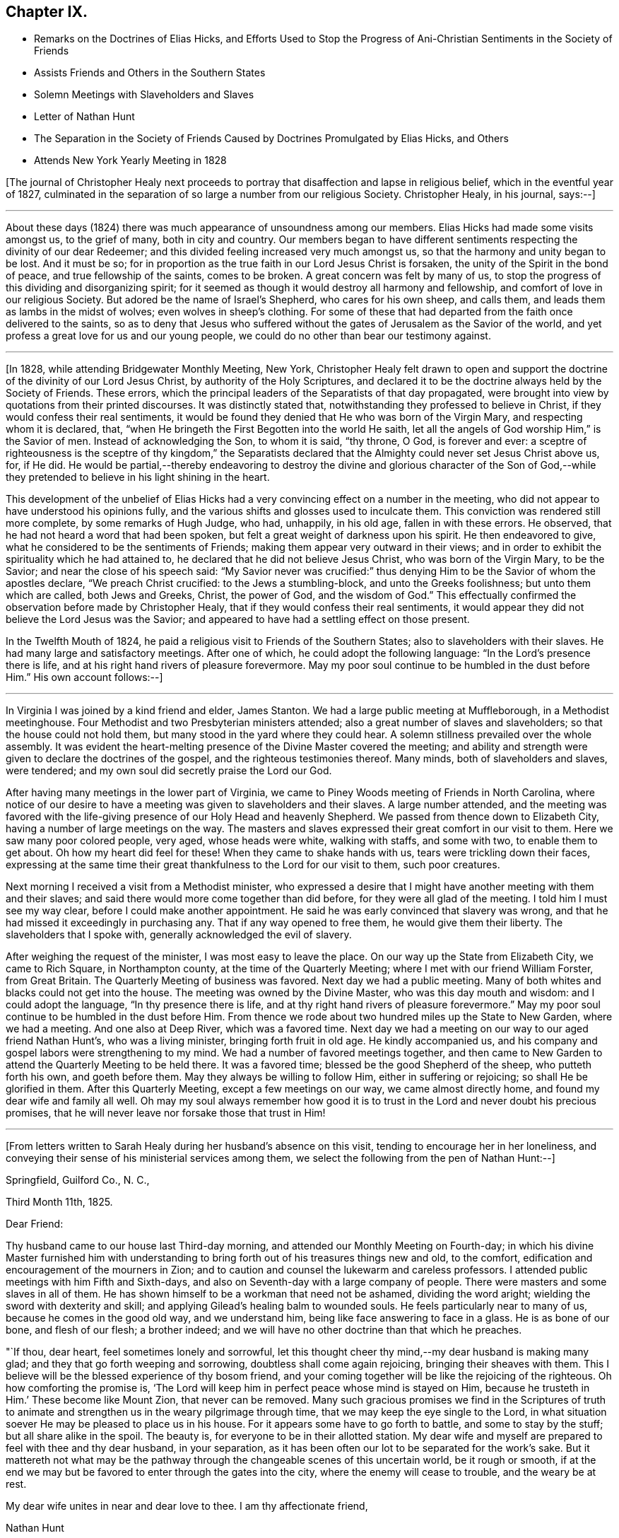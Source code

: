 == Chapter IX.

[.chapter-synopsis]
* Remarks on the Doctrines of Elias Hicks, and Efforts Used to Stop the Progress of Ani-Christian Sentiments in the Society of Friends
* Assists Friends and Others in the Southern States
* Solemn Meetings with Slaveholders and Slaves
* Letter of Nathan Hunt
* The Separation in the Society of Friends Caused by Doctrines Promulgated by Elias Hicks, and Others
* Attends New York Yearly Meeting in 1828

+++[+++The journal of Christopher Healy next proceeds to
portray that disaffection and lapse in religious belief,
which in the eventful year of 1827,
culminated in the separation of so large a number from our religious Society.
Christopher Healy, in his journal, says:--]

[.small-break]
'''

About these days (1824) there was much appearance of unsoundness among our members.
Elias Hicks had made some visits amongst us, to the grief of many,
both in city and country.
Our members began to have different sentiments
respecting the divinity of our dear Redeemer;
and this divided feeling increased very much amongst us,
so that the harmony and unity began to be lost.
And it must be so;
for in proportion as the true faith in our Lord Jesus Christ is forsaken,
the unity of the Spirit in the bond of peace, and true fellowship of the saints,
comes to be broken.
A great concern was felt by many of us,
to stop the progress of this dividing and disorganizing spirit;
for it seemed as though it would destroy all harmony and fellowship,
and comfort of love in our religious Society.
But adored be the name of Israel`'s Shepherd, who cares for his own sheep, and calls them,
and leads them as lambs in the midst of wolves; even wolves in sheep`'s clothing.
For some of these that had departed from the faith once delivered to the saints,
so as to deny that Jesus who suffered without the gates
of Jerusalem as the Savior of the world,
and yet profess a great love for us and our young people,
we could do no other than bear our testimony against.

[.small-break]
'''

+++[+++In 1828, while attending Bridgewater Monthly Meeting, New York,
Christopher Healy felt drawn to open and support the
doctrine of the divinity of our Lord Jesus Christ,
by authority of the Holy Scriptures,
and declared it to be the doctrine always held by the Society of Friends.
These errors, which the principal leaders of the Separatists of that day propagated,
were brought into view by quotations from their printed discourses.
It was distinctly stated that, notwithstanding they professed to believe in Christ,
if they would confess their real sentiments,
it would be found they denied that He who was born of the Virgin Mary,
and respecting whom it is declared, that,
"`when He bringeth the First Begotten into the world He saith,
let all the angels of God worship Him,`" is the Savior of men.
Instead of acknowledging the Son, to whom it is said, "`thy throne, O God,
is forever and ever:
a sceptre of righteousness is the sceptre of thy kingdom,`" the Separatists
declared that the Almighty could never set Jesus Christ above us,
for, if He did.
He would be partial,--thereby endeavoring to destroy the
divine and glorious character of the Son of God,--while they
pretended to believe in his light shining in the heart.

This development of the unbelief of Elias Hicks had a
very convincing effect on a number in the meeting,
who did not appear to have understood his opinions fully,
and the various shifts and glosses used to inculcate them.
This conviction was rendered still more complete, by some remarks of Hugh Judge, who had,
unhappily, in his old age, fallen in with these errors.
He observed, that he had not heard a word that had been spoken,
but felt a great weight of darkness upon his spirit.
He then endeavored to give, what he considered to be the sentiments of Friends;
making them appear very outward in their views;
and in order to exhibit the spirituality which he had attained to,
he declared that he did not believe Jesus Christ, who was born of the Virgin Mary,
to be the Savior; and near the close of his speech said:
"`My Savior never was crucified:`" thus denying Him to
be the Savior of whom the apostles declare,
"`We preach Christ crucified: to the Jews a stumbling-block,
and unto the Greeks foolishness; but unto them which are called, both Jews and Greeks,
Christ, the power of God, and the wisdom of God.`"
This effectually confirmed the observation before made by Christopher Healy,
that if they would confess their real sentiments,
it would appear they did not believe the Lord Jesus was the Savior;
and appeared to have had a settling effect on those present.

In the Twelfth Mouth of 1824,
he paid a religious visit to Friends of the Southern States;
also to slaveholders with their slaves.
He had many large and satisfactory meetings.
After one of which, he could adopt the following language:
"`In the Lord`'s presence there is life,
and at his right hand rivers of pleasure forevermore.
May my poor soul continue to be humbled in the dust before Him.`"
His own account follows:--]

[.small-break]
'''

In Virginia I was joined by a kind friend and elder, James Stanton.
We had a large public meeting at Muffleborough, in a Methodist meetinghouse.
Four Methodist and two Presbyterian ministers attended;
also a great number of slaves and slaveholders; so that the house could not hold them,
but many stood in the yard where they could hear.
A solemn stillness prevailed over the whole assembly.
It was evident the heart-melting presence of the Divine Master covered the meeting;
and ability and strength were given to declare the doctrines of the gospel,
and the righteous testimonies thereof. Many minds, both of slaveholders and slaves,
were tendered; and my own soul did secretly praise the Lord our God.

After having many meetings in the lower part of Virginia,
we came to Piney Woods meeting of Friends in North Carolina,
where notice of our desire to have a meeting was given to slaveholders and their slaves.
A large number attended,
and the meeting was favored with the life-giving
presence of our Holy Head and heavenly Shepherd.
We passed from thence down to Elizabeth City,
having a number of large meetings on the way. The masters and
slaves expressed their great comfort in our visit to them.
Here we saw many poor colored people, very aged, whose heads were white,
walking with staffs, and some with two, to enable them to get about.
Oh how my heart did feel for these!
When they came to shake hands with us, tears were trickling down their faces,
expressing at the same time their great thankfulness to the Lord for our visit to them,
such poor creatures.

Next morning I received a visit from a Methodist minister,
who expressed a desire that I might have another meeting with them and their slaves;
and said there would more come together than did before,
for they were all glad of the meeting.
I told him I must see my way clear, before I could make another appointment.
He said he was early convinced that slavery was wrong,
and that he had missed it exceedingly in purchasing any.
That if any way opened to free them, he would give them their liberty.
The slaveholders that I spoke with, generally acknowledged the evil of slavery.

After weighing the request of the minister, I was most easy to leave the place.
On our way up the State from Elizabeth City, we came to Rich Square,
in Northampton county, at the time of the Quarterly Meeting;
where I met with our friend William Forster, from Great Britain.
The Quarterly Meeting of business was favored.
Next day we had a public meeting.
Many of both whites and blacks could not get into the house.
The meeting was owned by the Divine Master, who was this day mouth and wisdom:
and I could adopt the language, "`In thy presence there is life,
and at thy right hand rivers of pleasure forevermore.`"
May my poor soul continue to be humbled in the dust before Him.
From thence we rode about two hundred miles up the State to New Garden,
where we had a meeting.
And one also at Deep River, which was a favored time.
Next day we had a meeting on our way to our aged friend Nathan Hunt`'s,
who was a living minister, bringing forth fruit in old age.
He kindly accompanied us, and his company and gospel labors were strengthening to my mind.
We had a number of favored meetings together,
and then came to New Garden to attend the Quarterly Meeting to be held there.
It was a favored time; blessed be the good Shepherd of the sheep,
who putteth forth his own, and goeth before them.
May they always be willing to follow Him, either in suffering or rejoicing;
so shall He be glorified in them.
After this Quarterly Meeting, except a few meetings on our way,
we came almost directly home, and found my dear wife and family all well.
Oh may my soul always remember how good it is to trust
in the Lord and never doubt his precious promises,
that he will never leave nor forsake those that trust in Him!

[.small-break]
'''

+++[+++From letters written to Sarah Healy during her husband`'s absence on this visit,
tending to encourage her in her loneliness,
and conveying their sense of his ministerial services among them,
we select the following from the pen of Nathan Hunt:--]

[.embedded-content-document.letter]
--

[.signed-section-context-open]
Springfield, Guilford Co., N. C.,

[.signed-section-context-open]
Third Month 11th, 1825.

[.salutation]
Dear Friend:

Thy husband came to our house last Third-day morning,
and attended our Monthly Meeting on Fourth-day;
in which his divine Master furnished him with understanding to
bring forth out of his treasures things new and old,
to the comfort, edification and encouragement of the mourners in Zion;
and to caution and counsel the lukewarm and careless professors.
I attended public meetings with him Fifth and Sixth-days,
and also on Seventh-day with a large company of people.
There were masters and some slaves in all of them.
He has shown himself to be a workman that need not be ashamed, dividing the word aright;
wielding the sword with dexterity and skill;
and applying Gilead`'s healing balm to wounded souls.
He feels particularly near to many of us, because he comes in the good old way,
and we understand him, being like face answering to face in a glass.
He is as bone of our bone, and flesh of our flesh; a brother indeed;
and we will have no other doctrine than that which he preaches.

"`If thou, dear heart, feel sometimes lonely and sorrowful,
let this thought cheer thy mind,--my dear husband is making many glad;
and they that go forth weeping and sorrowing, doubtless shall come again rejoicing,
bringing their sheaves with them.
This I believe will be the blessed experience of thy bosom friend,
and your coming together will be like the rejoicing of the righteous.
Oh how comforting the promise is,
'`The Lord will keep him in perfect peace whose mind is stayed on Him,
because he trusteth in Him.`' These become like Mount Zion, that never can be removed.
Many such gracious promises we find in the Scriptures of truth to
animate and strengthen us in the weary pilgrimage through time,
that we may keep the eye single to the Lord,
in what situation soever He may be pleased to place us in his house.
For it appears some have to go forth to battle, and some to stay by the stuff;
but all share alike in the spoil.
The beauty is, for everyone to be in their allotted station.
My dear wife and myself are prepared to feel with thee and thy dear husband,
in your separation, as it has been often our lot to be separated for the work`'s sake.
But it mattereth not what may be the pathway through
the changeable scenes of this uncertain world,
be it rough or smooth,
if at the end we may but be favored to enter through the gates into the city,
where the enemy will cease to trouble, and the weary be at rest.

My dear wife unites in near and dear love to thee.
I am thy affectionate friend,

[.signed-section-signature]
Nathan Hunt

--

+++[+++Here our friend again alludes to the unsound
views then being disseminated by Elias Hicks,
and some of his adherents:]

[.small-break]
'''

The unsound principles promulgated by Elias Hicks,
had now increased very much within the compass of our Yearly Meeting and several others,
viz.. New York, Baltimore, and Ohio;
which broke the harmony and peace wherever those principles prevailed;
causing doubts and denials of the divinity of our Lord Jesus Christ,
and of his propitiatory sacrifice for the sins of the whole world.
Elias Hicks having travelled in several Yearly Meetings,
and books being circulated holding forth the same unchristian views,
all had the effect to make a very gloomy appearance over our Society;
and caused many of us to mourn and lament in the language of the prophet:
"`Oh that my head were waters, and mine eyes a fountain of tears,
that I might weep day and night for the slain of the daughter of my people.`"
This awfully disorganizing and dividing spirit went on, till in the Fourth Month of 1827,
at the time of the Philadelphia Yearly Meeting,
this disaffected and unsound part of the Society drew off;
and in the Tenth Month of the same year,
established what they called a Yearly Meeting of their own.
This seemed to relieve Friends of much trouble;
and opened a way for us to testify against them in the order of Truth and discipline.
Oh! how my soul remembers the afflictions and sorrows--the wormwood and the gall--that I,
as well as many others, had to feel and taste of during this great conflict.
"`Oh my soul, come not thou into their secret; unto their assemblies, mine honor,
be not thou united.`"

[.small-break]
'''

+++[+++Again, after a reference to the very trying occurrences
in New York Yearly Meeting in the Fifth Month,
1828, which he attended, he writes:]

[.small-break]
'''

Upon the conclusion of the Yearly Meeting,
I went in company with the Yearly Meeting`'s committee as far as Bridgewater;
and a trying and proving season it was.
Oh the sorrowful state of those that deny the Lord that bought them!
The meetings mostly divided.
The unbelieving part manifesting that they went out from us, because they were not of us.
After the Monthly Meeting at Bridgewater, I returned home, taking meetings on the way.
Friends of our Yearly meeting felt near to each other
after such a load of darkness had been removed from us.
But I could not help mourning the loss of many that were
evidently carried away by the leaders of the separation,
in a dark and cloudy day.
May the Lord of the vineyard be pleased to open their understandings,
and restore them to the fold again.
And it is my heart`'s desire and prayer to the Lord our God,
that those also who have been the means of thus
dividing in Jacob and scattering in Israel,
may, if it be not too late for them to see their error,
be brought to confess that Holy Redeemer whom, as their only Savior,
they have slighted and despised.
